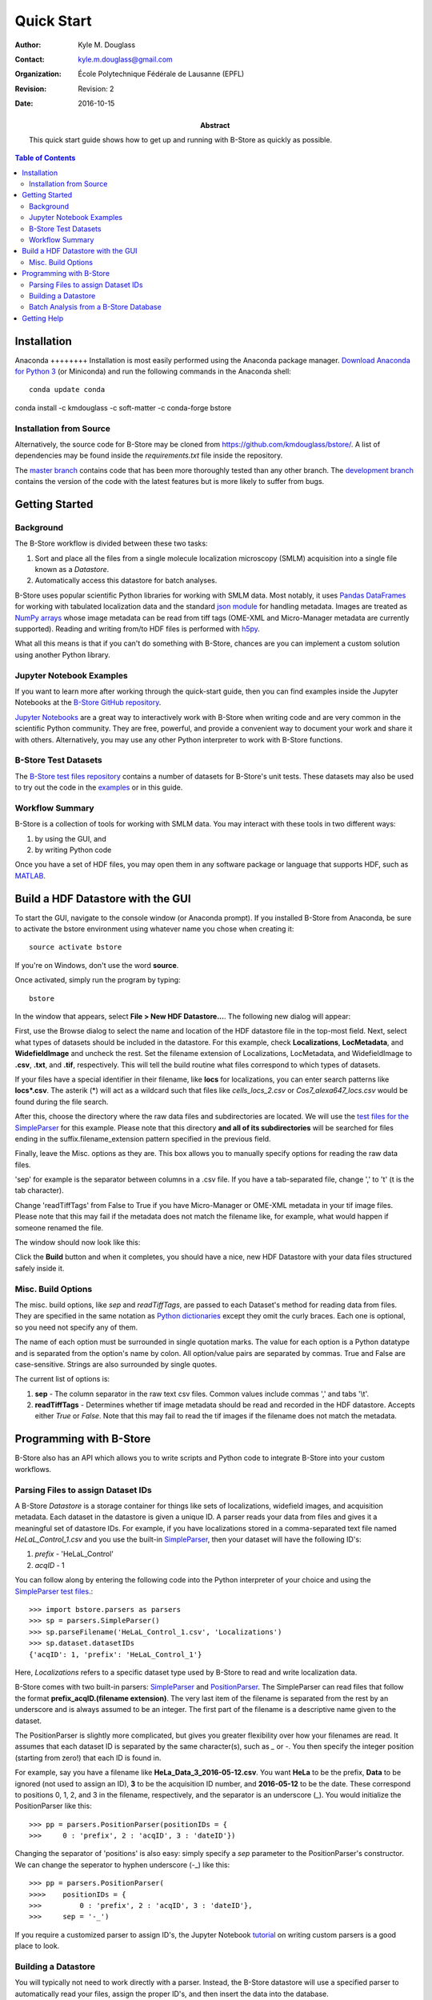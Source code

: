 .. -*- mode: rst -*-
   
***********
Quick Start
***********

:Author: Kyle M. Douglass
:Contact: kyle.m.douglass@gmail.com
:organization: École Polytechnique Fédérale de Lausanne (EPFL)
:revision: Revision: 2
:date: 2016-10-15

:abstract:

   This quick start guide shows how to get up and running with B-Store
   as quickly as possible.
   
.. meta::
   :keywords: quickstart
   :description lang=en: Quick Start guide for B-Store.
	      
.. contents:: Table of Contents

Installation
============

Anaconda ++++++++ Installation is most easily performed using the
Anaconda package manager. `Download Anaconda for Python 3`_ (or
Miniconda) and run the following commands in the Anaconda shell::

  conda update conda
conda install -c kmdouglass -c soft-matter -c conda-forge bstore

.. _Download Anaconda for Python 3: https://www.continuum.io/downloads

Installation from Source
++++++++++++++++++++++++

Alternatively, the source code for B-Store may be cloned from
https://github.com/kmdouglass/bstore/. A list of dependencies may be
found inside the *requirements.txt* file inside the repository.

The `master branch`_ contains code that has been more thoroughly
tested than any other branch. The `development branch`_ contains the
version of the code with the latest features but is more likely to
suffer from bugs.

.. _master branch: https://github.com/kmdouglass/bstore
.. _development branch: https://github.com/kmdouglass/bstore/tree/development
      
Getting Started
===============

Background
++++++++++

The B-Store workflow is divided between these two tasks: 

1. Sort and place all the files from a single molecule localization
   microscopy (SMLM) acquisition into a single file known as a
   *Datastore*.
2. Automatically access this datastore for batch analyses.

B-Store uses popular scientific Python libraries for working with SMLM
data. Most notably, it uses `Pandas DataFrames`_ for working with
tabulated localization data and the standard `json module`_ for
handling metadata. Images are treated as `NumPy arrays`_ whose image
metadata can be read from tiff tags (OME-XML and Micro-Manager
metadata are currently supported). Reading and writing from/to HDF
files is performed with `h5py`_.

What all this means is that if you can't do something with B-Store,
chances are you can implement a custom solution using another Python
library.

.. _Pandas DataFrames: http://pandas.pydata.org/pandas-docs/stable/generated/pandas.DataFrame.html
.. _json module: https://docs.python.org/3/library/json.html
.. _NumPy arrays: http://docs.scipy.org/doc/numpy/reference/generated/numpy.array.html
.. _h5py: http://www.h5py.org/

Jupyter Notebook Examples
+++++++++++++++++++++++++

If you want to learn more after working through the quick-start guide,
then you can find examples inside the Jupyter Notebooks at the
`B-Store GitHub repository`_.

`Jupyter Notebooks`_ are a great way to interactively work with
B-Store when writing code and are very common in the scientific Python
community. They are free, powerful, and provide a convenient way to
document your work and share it with others. Alternatively, you may
use any other Python interpreter to work with B-Store functions.

.. _B-Store GitHub repository: https://github.com/kmdouglass/bstore/tree/master/examples


B-Store Test Datasets
+++++++++++++++++++++

The `B-Store test files repository`_ contains a number of datasets for
B-Store's unit tests. These datasets may also be used to try out the
code in the `examples`_ or in this guide.

.. _B-Store test files repository: https://github.com/kmdouglass/bstore_test_files
.. _examples: https://github.com/kmdouglass/bstore/tree/master/examples

Workflow Summary
++++++++++++++++

B-Store is a collection of tools for working with SMLM data. You may
interact with these tools in two different ways:

1. by using the GUI, and
2. by writing Python code

Once you have a set of HDF files, you may open them in any software
package or language that supports HDF, such as `MATLAB`_.

.. _Jupyter Notebooks: http://jupyter.org/
.. _MATLAB: https://ch.mathworks.com/products/matlab/?requestedDomain=www.mathworks.com

Build a HDF Datastore with the GUI
==================================

To start the GUI, navigate to the console window (or Anaconda
prompt). If you installed B-Store from Anaconda, be sure to activate
the bstore environment using whatever name you chose when creating
it::

  source activate bstore

If you're on Windows, don't use the word **source**.

Once activated, simply run the program by typing::

  bstore

In the window that appears, select **File > New HDF
Datastore...**. The following new dialog will appear:

.. image:: ../images/gui_screenshot_1.png
   :align: center

First, use the Browse dialog to select the name and location of the
HDF datastore file in the top-most field. Next, select what types of
datasets should be included in the datastore. For this example, check
**Localizations**, **LocMetadata**, and **WidefieldImage** and uncheck
the rest. Set the filename extension of Localizations, LocMetadata,
and WidefieldImage to **.csv**, **.txt**, and **.tif**,
respectively. This will tell the build routine what files correspond
to which types of datasets.

If your files have a special identifier in their filename, like
**locs** for localizations, you can enter search patterns like
**locs\*.csv**. The asterik (\*) will act as a wildcard such that
files like *cells_locs_2.csv* or *Cos7_alexa647_locs.csv* would be
found during the file search.

After this, choose the directory where the raw data files and
subdirectories are located. We will use the `test files for the
SimpleParser`_ for this example. Please note that this directory **and
all of its subdirectories** will be searched for files ending in the
suffix.filename_extension pattern specified in the previous field.

.. _test files for the SimpleParser: https://github.com/kmdouglass/bstore_test_files/tree/master/parsers_test_files/SimpleParser

Finally, leave the Misc. options as they are. This box allows you to
manually specify options for reading the raw data files.

'sep' for example is the separator between columns in a .csv file. If
you have a tab-separated file, change ',' to '\t' (\t is the tab
character).

Change 'readTiffTags' from False to True if you have Micro-Manager or
OME-XML metadata in your tif image files. Please note that this may
fail if the metadata does not match the filename like, for example,
what would happen if someone renamed the file.

The window should now look like this:

.. image:: ../images/gui_screenshot_2.png
   :align: center

Click the **Build** button and when it completes, you should have a
nice, new HDF Datastore with your data files structured safely inside
it.

Misc. Build Options
+++++++++++++++++++

The misc. build options, like `sep` and `readTiffTags`, are passed to
each Dataset's method for reading data from files. They are specified
in the same notation as `Python dictionaries`_ except they omit the
curly braces. Each one is optional, so you need not specify any of
them.

The name of each option must be surrounded in single quotation
marks. The value for each option is a Python datatype and is separated
from the option's name by colon. All option/value pairs are separated
by commas. True and False are case-sensitive. Strings are also
surrounded by single quotes.

The current list of options is:

1. **sep** - The column separator in the raw text csv files. Common
   values include commas ',' and tabs '\\t'.
2. **readTiffTags** - Determines whether tif image metadata should be
   read and recorded in the HDF datastore. Accepts either `True` or
   `False`. Note that this may fail to read the tif images if the
   filename does not match the metadata.

.. _Python dictionaries: https://docs.python.org/3/tutorial/datastructures.html#dictionaries

Programming with B-Store
========================

B-Store also has an API which allows you to write scripts and Python
code to integrate B-Store into your custom workflows.

Parsing Files to assign Dataset IDs
+++++++++++++++++++++++++++++++++++

A B-Store *Datastore* is a storage container for things like sets of
localizations, widefield images, and acquisition metadata. Each
dataset in the datastore is given a unique ID. A parser reads your
data from files and gives it a meaningful set of datastore IDs. For
example, if you have localizations stored in a comma-separated text
file named *HeLaL_Control_1.csv* and you use the built-in
`SimpleParser`_, then your dataset will have the following ID's:

1. *prefix* - 'HeLaL_Control'
2. *acqID* - 1

You can follow along by entering the following code into the Python
interpreter of your choice and using the `SimpleParser test files`_.::

   >>> import bstore.parsers as parsers
   >>> sp = parsers.SimpleParser()
   >>> sp.parseFilename('HeLaL_Control_1.csv', 'Localizations')
   >>> sp.dataset.datasetIDs
   {'acqID': 1, 'prefix': 'HeLaL_Control_1'}                                                                         

Here, `Localizations` refers to a specific dataset type used by
B-Store to read and write localization data.

B-Store comes with two built-in parsers: `SimpleParser`_ and
`PositionParser`_. The SimpleParser can read files that follow the
format **prefix_acqID.(filename extension)**. The very last item of
the filename is separated from the rest by an underscore and is always
assumed to be an integer. The first part of the filename is a
descriptive name given to the dataset.

The PositionParser is slightly more complicated, but gives you greater
flexibility over how your filenames are read. It assumes that each
dataset ID is separated by the same character(s), such as `_` or
`-`. You then specify the integer position (starting from zero!) that
each ID is found in.

For example, say you have a filename like
**HeLa_Data_3_2016-05-12.csv**. You want **HeLa** to be the prefix,
**Data** to be ignored (not used to assign an ID), **3** to be the
acquisition ID number, and **2016-05-12** to be the date. These
correspond to positions 0, 1, 2, and 3 in the filename, respectively,
and the separator is an underscore (_). You would initialize the
PositionParser like this: ::

  >>> pp = parsers.PositionParser(positionIDs = {
  >>>     0 : 'prefix', 2 : 'acqID', 3 : 'dateID'})

Changing the separator of 'positions' is also easy: simply specify a
`sep` parameter to the PositionParser's constructor. We can change the
seperator to hyphen underscore (-_) like this: ::

  >>> pp = parsers.PositionParser(
  >>>>    positionIDs = {
  >>>         0 : 'prefix', 2 : 'acqID', 3 : 'dateID'},
  >>>     sep = '-_')

If you require a customized parser to assign ID's, the Jupyter
Notebook `tutorial`_ on writing custom parsers is a good place to
look.

.. _SimpleParser test files: https://github.com/kmdouglass/bstore_test_files/tree/master/parsers_test_files/SimpleParser
.. _SimpleParser: http://b-store.readthedocs.io/en/latest/bstore.html#bstore.parsers.SimpleParser
.. _PositionParser: http://b-store.readthedocs.io/en/latest/bstore.html#bstore.parsers.PositionParser
.. _tutorial: https://github.com/kmdouglass/bstore/blob/master/examples/Tutorial%203%20-%20Writing%20custom%20parsers.ipynb

Building a Datastore
++++++++++++++++++++

You will typically not need to work directly with a parser. Instead,
the B-Store datastore will use a specified parser to automatically
read your files, assign the proper ID's, and then insert the data into
the database.

Let's say you have data from an experiment that can be parsed using
the **SimpleParser**. (Test data for this example may be found at
https://github.com/kmdouglass/bstore_test_files/tree/master/parsers_test_files/SimpleParser
.) First, we setup the parser and choose the directory containing
files and subdirectories of acquisition data.::

   >>> from bstore import database, parsers
   >>> from pathlib import Path
   >>> dataDirectory = Path('bstore_test_files/parsers_test_files/SimpleParser')
   >>> parser = parsers.SimpleParser()

Next, we create a HDFDatastore instance. This class is used to
interact with and create B-Store databases.::

   >>> dsName = 'myFirstDatastore.h5'
   >>> myDS   = database.HDFDatastore(dsName)

After this, we tell B-Store what types of files it should know how to
process: ::
  
  >>> import bstore.config as cfg
  >>> cfg.__Registered_DatasetTypes__ = [
          'Localizations', 'LocMetadata', 'WidefieldImage']

**Localizations**, **LocMetadata**, and **WidefieldImage** are
built-in dataset types. Telling B-Store what types of files to look
for helps prevent it from mistakenly thinking a random file that
accidentally entered the directory tree contains SMLM data.

Finally, we create the database by sending the parser, the parent
directory of the data files, and a dictionary telling the parser how
to find localization files to the **build** method of myDB.::

   >>> myDB.build(sp, dataDirectory, {'Localizations'  : '.csv',
                                      'LocMetadata'    : '.txt',
    	                              'WidefieldImage' : '.tif'})
   6 files were successfully parsed.
 
                            datasetType    attributeOf channelID dateID posID  sliceID
   prefix        acqID                                                         
   HeLaL_Control 1        Localizations           None      None   None  None     None
                 1       WidefieldImage           None      None   None  None     None
                 1          LocMetadata  Localizations      None   None  None     None
   HeLaS_Control 2        Localizations           None      None   None  None     None
                 2       WidefieldImage           None      None   None  None     None
                 2          LocMetadata  Localizations      None   None  None     None

This creates a file named myFirstDatabase.h5 that contains the 6
datasets listed above. (If you want to investigate the contents of the
HDF file, we recommend the `HDFView utility`_.)

.. _HDFDatabase: http://b-store.readthedocs.io/en/latest/bstore.html#bstore.database.HDFDatabase
.. _HDFView utility: https://www.hdfgroup.org/HDF5/Tutor/hdfview.html

Batch Analysis from a B-Store Database
++++++++++++++++++++++++++++++++++++++

The real utility of the B-Store database is that it enables batch
analyses of experiments containing a large number of acquisitions
containing related but different files.

As an example, let's say you want to extract all the localization
files inside the database we just created and filter out localizations
with precisions that are greater than 15 nm and loglikelihoods that
are greater than 250. We do this by first building an analysis
pipeline containing **processors** to apply in sequence to the data.::

   >>> from bstore import batch, processors
   >>> uncertaintyFilter = processors.Filter('uncertainty', '<', 15)
   >>> llhFilter = processors.Filter('loglikelihood', '<=', 250)
   >>> pipeline = [uncertaintyFilter, llhFilter]

Next, use an **HDFBatchProcessor** to access the database, pull out
all localization files, and apply the filters. The results are saved
as .csv files for later use and analysis.::

   >>> bp = batch.HDFBatchProcessor(dsName, pipeline)
   >>> bp.go()
   Output directory does not exist. Creating it...
   Created folder /home/douglass/src/processed_data

Inside each of the resulting subfolders you will see a .csv file
containing the filterd localization data. A more complete tutorial may
be found at
https://github.com/kmdouglass/bstore/blob/master/examples/Tutorial%202%20-%20Introduction%20to%20batch%20processing.ipynb .

Getting Help
============

If you have any questions, feel free to post them to the Google Groups
discussion board: https://groups.google.com/forum/#!forum/b-store

Bug reports may made on the GitHub issue tracker:
https://github.com/kmdouglass/bstore/issues
